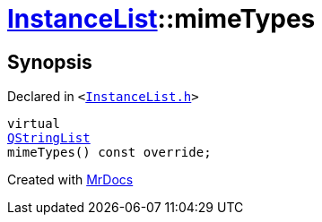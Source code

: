 [#InstanceList-mimeTypes]
= xref:InstanceList.adoc[InstanceList]::mimeTypes
:relfileprefix: ../
:mrdocs:


== Synopsis

Declared in `&lt;https://github.com/PrismLauncher/PrismLauncher/blob/develop/InstanceList.h#L151[InstanceList&period;h]&gt;`

[source,cpp,subs="verbatim,replacements,macros,-callouts"]
----
virtual
xref:QStringList.adoc[QStringList]
mimeTypes() const override;
----



[.small]#Created with https://www.mrdocs.com[MrDocs]#
